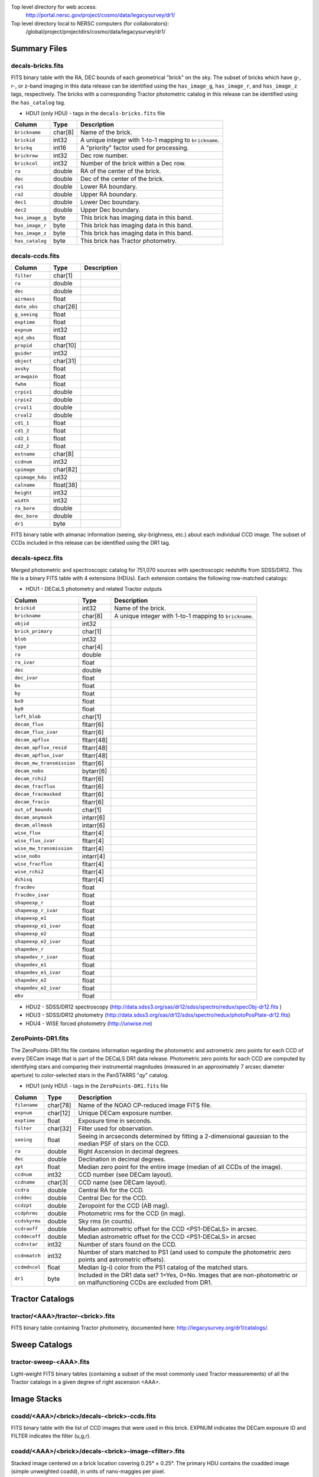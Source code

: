 .. title: Legacy Survey Files
.. slug: files
.. tags: mathjax
.. description:

.. |sigma|    unicode:: U+003C3 .. GREEK SMALL LETTER SIGMA
.. |sup2|     unicode:: U+000B2 .. SUPERSCRIPT TWO
.. |chi|      unicode:: U+003C7 .. GREEK SMALL LETTER CHI
.. |delta|    unicode:: U+003B4 .. GREEK SMALL LETTER DELTA
.. |deg|    unicode:: U+000B0 .. DEGREE SIGN
.. |times|  unicode:: U+000D7 .. MULTIPLICATION SIGN
.. |plusmn| unicode:: U+000B1 .. PLUS-MINUS SIGN
.. |Prime|    unicode:: U+02033 .. DOUBLE PRIME

Top level directory for web access:
  http://portal.nersc.gov/project/cosmo/data/legacysurvey/dr1/

Top level directory local to NERSC computers (for collaborators):
  /global/project/projectdirs/cosmo/data/legacysurvey/dr1/

Summary Files
=============

decals-bricks.fits
------------------

FITS binary table with the RA, DEC bounds of each geometrical "brick" on the sky.
The subset of bricks which have g-, r-, or z-band imaging in this data release
can be identified using the ``has_image_g``, ``has_image_r``, and ``has_image_z`` tags,
respectively.  The bricks with a corresponding Tractor photometric catalog in
this release can be identified using the ``has_catalog`` tag.

- HDU1 (only HDU) - tags in the ``decals-bricks.fits`` file

=============== ======= ======================================================
Column          Type    Description
=============== ======= ======================================================
``brickname``   char[8] Name of the brick.
``brickid``     int32   A unique integer with 1-to-1 mapping to ``brickname``.
``brickq``      int16   A "priority" factor used for processing.
``brickrow``    int32   Dec row number.
``brickcol``    int32   Number of the brick within a Dec row.
``ra``          double  RA of the center of the brick.
``dec``         double  Dec of the center of the brick.
``ra1``         double  Lower RA boundary.
``ra2``         double  Upper RA boundary.
``dec1``        double  Lower Dec boundary.
``dec2``        double  Upper Dec boundary.
``has_image_g`` byte    This brick has imaging data in this band.
``has_image_r`` byte    This brick has imaging data in this band.
``has_image_z`` byte    This brick has imaging data in this band.
``has_catalog`` byte    This brick has Tractor photometry.
=============== ======= ======================================================


decals-ccds.fits
----------------

================ ========= ======================================================
Column           Type      Description
================ ========= ======================================================
``filter``       char[1]
``ra``           double
``dec``          double
``airmass``      float
``date_obs``     char[26]
``g_seeing``     float
``exptime``      float
``expnum``       int32
``mjd_obs``      float
``propid``       char[10]
``guider``       int32
``object``       char[31]
``avsky``        float
``arawgain``     float
``fwhm``         float
``crpix1``       double
``crpix2``       double
``crval1``       double
``crval2``       double
``cd1_1``        float
``cd1_2``        float
``cd2_1``        float
``cd2_2``        float
``extname``      char[8]
``ccdnum``       int32
``cpimage``      char[82]
``cpimage_hdu``  int32
``calname``      float[38]
``height``       int32
``width``        int32
``ra_bore``      double
``dec_bore``     double
``dr1``          byte
================ ========= ======================================================

FITS binary table with almanac information (seeing, sky-brighness, etc.) about
each individual CCD image.  The subset of CCDs included in this release can be
identified using the DR1 tag.

decals-specz.fits
-----------------

Merged photometric and spectroscopic catalog for 751,070 sources with
spectroscopic redshifts from SDSS/DR12.  This file is a binary FITS table with 4
extensions (HDUs).  Each extension contains the following row-matched catalogs:

- HDU1 - DECaLS photometry and related Tractor outputs

========================== ============ ======================================================
Column                     Type         Description
========================== ============ ======================================================
``brickid``                int32        Name of the brick.
``brickname``              char[8]      A unique integer with 1-to-1 mapping to ``brickname``.
``objid``                  int32
``brick_primary``          char[1]
``blob``                   int32
``type``                   char[4]
``ra``                     double
``ra_ivar``                float
``dec``                    double
``dec_ivar``               float
``bx``                     float
``by``                     float
``bx0``                    float
``by0``                    float
``left_blob``              char[1]
``decam_flux``             fltarr[6]
``decam_flux_ivar``        fltarr[6]
``decam_apflux``           fltarr[48]
``decam_apflux_resid``     fltarr[48]
``decam_apflux_ivar``      fltarr[48]
``decam_mw_transmission``  fltarr[6]
``decam_nobs``             bytarr[6]
``decam_rchi2``            fltarr[6]
``decam_fracflux``         fltarr[6]
``decam_fracmasked``       fltarr[6]
``decam_fracin``           fltarr[6]
``out_of_bounds``          char[1]
``decam_anymask``          intarr[6]
``decam_allmask``          intarr[6]
``wise_flux``              fltarr[4]
``wise_flux_ivar``         fltarr[4]
``wise_mw_transmission``   fltarr[4]
``wise_nobs``              intarr[4]
``wise_fracflux``          fltarr[4]
``wise_rchi2``             fltarr[4]
``dchisq``                 fltarr[4]
``fracdev``                float
``fracdev_ivar``           float
``shapeexp_r``             float
``shapeexp_r_ivar``        float
``shapeexp_e1``            float
``shapeexp_e1_ivar``       float
``shapeexp_e2``            float
``shapeexp_e2_ivar``       float
``shapedev_r``             float
``shapedev_r_ivar``        float
``shapedev_e1``            float
``shapedev_e1_ivar``       float
``shapedev_e2``            float
``shapedev_e2_ivar``       float
``ebv``                    float
========================== ============ ======================================================

- HDU2 - SDSS/DR12 spectroscopy (http://data.sdss3.org/sas/dr12/sdss/spectro/redux/specObj-dr12.fits )
- HDU3 - SDSS/DR12 photometry (http://data.sdss3.org/sas/dr12/sdss/spectro/redux/photoPosPlate-dr12.fits)
- HDU4 - WISE forced photometry (http://unwise.me)

ZeroPoints-DR1.fits
-------------------
The ZeroPoints-DR1.fits file contains information regarding the photometric and astrometric zero points for each CCD of every DECam image that is part of the DECaLS DR1 data release. Photometric zero points for each CCD are computed by identifying stars and comparing their instrumental magnitudes (measured in an approximately 7 arcsec diameter aperture) to color-selected stars in the PanSTARRS "qy" catalog. 

- HDU1 (only HDU) - tags in the ``ZeroPoints-DR1.fits`` file

================= ======== ======================================================
Column            Type     Description
================= ======== ======================================================
``filename``      char[78] Name of the NOAO CP-reduced image FITS file.
``expnum``        char[12] Unique DECam exposure number.
``exptime``       float    Exposure time in seconds.
``filter``        char[32] Filter used for observation.
``seeing``        float    Seeing in arcseconds determined by fitting a 2-dimensional gaussian to the median PSF of stars on the CCD.
``ra``            double   Right Ascension in decimal degrees.
``dec``           double   Declination in decimal degrees.
``zpt``           float    Median zero point for the entire image (median of all CCDs of the image).
``ccdnum``        int32    CCD number (see DECam layout).
``ccdname``       char[3]  CCD name (see DECam layout).
``ccdra``         double   Central RA for the CCD.
``ccddec``        double   Central Dec for the CCD.
``ccdzpt``        double   Zeropoint for the CCD (AB mag).
``ccdphrms``      double   Photometric rms for the CCD (in mag).
``ccdskyrms``     double   Sky rms (in counts).
``ccdraoff``      double   Median astrometric offset for the CCD <PS1-DECaLS> in arcsec.
``ccddecoff``     double   Median astrometric offset for the CCD <PS1-DECaLS> in arcsec
``ccdnstar``      int32    Number of stars found on the CCD.
``ccdnmatch``     int32    Number of stars matched to PS1 (and used to compute the photometric zero points and astrometric offsets).
``ccdmdncol``     float    Median (g-i) color from the PS1 catalog of the matched stars.
``dr1``           byte     Included in the DR1 data set? 1=Yes, 0=No. Images that are non-photometric or on malfunctioning CCDs are excluded from DR1.
================= ======== ======================================================

Tractor Catalogs
================

tractor/<AAA>/tractor-<brick>.fits
----------------------------------

FITS binary table containing Tractor photometry, documented here:
http://legacysurvey.org/dr1/catalogs/.

Sweep Catalogs
==============

tractor-sweep-<AAA>.fits
------------------------

Light-weight FITS binary tables (containing a subset of the most commonly used
Tractor measurements) of all the Tractor catalogs in a given degree of right
ascension <AAA>.

Image Stacks
============

coadd/<AAA>/<brick>/decals-<brick>-ccds.fits
--------------------------------------------

FITS binary table with the list of CCD images that were used in this brick.
EXPNUM indicates the DECam exposure ID and FILTER indicates the filter (u,g,r).

coadd/<AAA>/<brick>/decals-<brick>-image-<filter>.fits
------------------------------------------------------

Stacked image centered on a brick location covering 0.25\ |deg| |times| 0.25\
|deg|.  The primary HDU contains the coadded image (simple unweighted coadd), in
units of nano-maggies per pixel.

- NOTE: These are not the images used by Tractor, which operates on the
  single-epoch images.

coadd/<AAA>/<brick>/decals-<brick>-invvar-<filter>.fits
-------------------------------------------------------

Corresponding stacked inverse variance image based on the sum of the
inverse-variances of the individual input images in units of 1/(nano-maggies)\
|sup2| per pixel.

- NOTE: These are not the inverse variance maps used by Tractor, which operates
  on the single-epoch images.

coadd/<AAA>/<brick>/decals-<brick>-model-<filter>.fits.gz
---------------------------------------------------------

Stacked model image centered on a brick location covering 0.25\ |deg| |times| 0.25\ |deg|.

- The Tractor's idea of what the coadded images should look like; the Tractor's model prediction.

coadd/<AAA>/<brick>/decals-<brick>-chi2-<filter>.fits
-----------------------------------------------------

Stacked |chi|\ |sup2| image, which is approximately the summed |chi|\ |sup2| values from the single-epoch images.

coadd/<AAA>/<brick>/decals-<brick>-depth-<filter>.fits.gz
---------------------------------------------------------

Stacked depth map in units of the point-source inverse-variance at each pixel.

- The 5\ |sigma| point-source depth can be computed as 5 / sqrt(depth_ivar) .

coadd/<AAA>/<brick>/decals-<brick>-nexp-<filter>.fits.gz
--------------------------------------------------------

Number of exposures contributing to each pixel of the stacked images.

coadd/<AAA>/<brick>/decals-<brick>-image.jpg
--------------------------------------------

JPEG image of calibrated image using the g,r,z filters as the colors.

coadd/<AAA>/<brick>/decals-<brick>-model.jpg
--------------------------------------------

JPEG image of the Tractor's model image using the g,r,z filters as the colors.

coadd/<AAA>/<brick>/decals-<brick>-resid.jpg
--------------------------------------------

JPEG image of the residual image (data minus model) using the g,r,z filters as
the colors.
